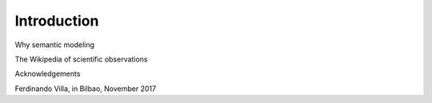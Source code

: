 Introduction
============

Why semantic modeling

The Wikipedia of scientific observations

Acknowledgements

Ferdinando Villa, in Bilbao, November 2017